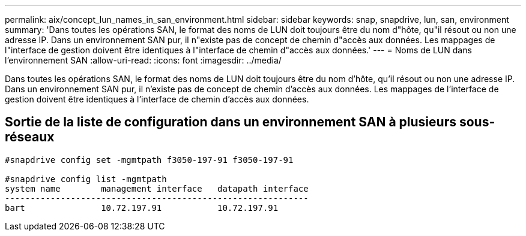 ---
permalink: aix/concept_lun_names_in_san_environment.html 
sidebar: sidebar 
keywords: snap, snapdrive, lun, san, environment 
summary: 'Dans toutes les opérations SAN, le format des noms de LUN doit toujours être du nom d"hôte, qu"il résout ou non une adresse IP. Dans un environnement SAN pur, il n"existe pas de concept de chemin d"accès aux données. Les mappages de l"interface de gestion doivent être identiques à l"interface de chemin d"accès aux données.' 
---
= Noms de LUN dans l'environnement SAN
:allow-uri-read: 
:icons: font
:imagesdir: ../media/


[role="lead"]
Dans toutes les opérations SAN, le format des noms de LUN doit toujours être du nom d'hôte, qu'il résout ou non une adresse IP. Dans un environnement SAN pur, il n'existe pas de concept de chemin d'accès aux données. Les mappages de l'interface de gestion doivent être identiques à l'interface de chemin d'accès aux données.



== Sortie de la liste de configuration dans un environnement SAN à plusieurs sous-réseaux

[listing]
----

#snapdrive config set -mgmtpath f3050-197-91 f3050-197-91

#snapdrive config list -mgmtpath
system name        management interface   datapath interface
------------------------------------------------------------
bart               10.72.197.91           10.72.197.91
----